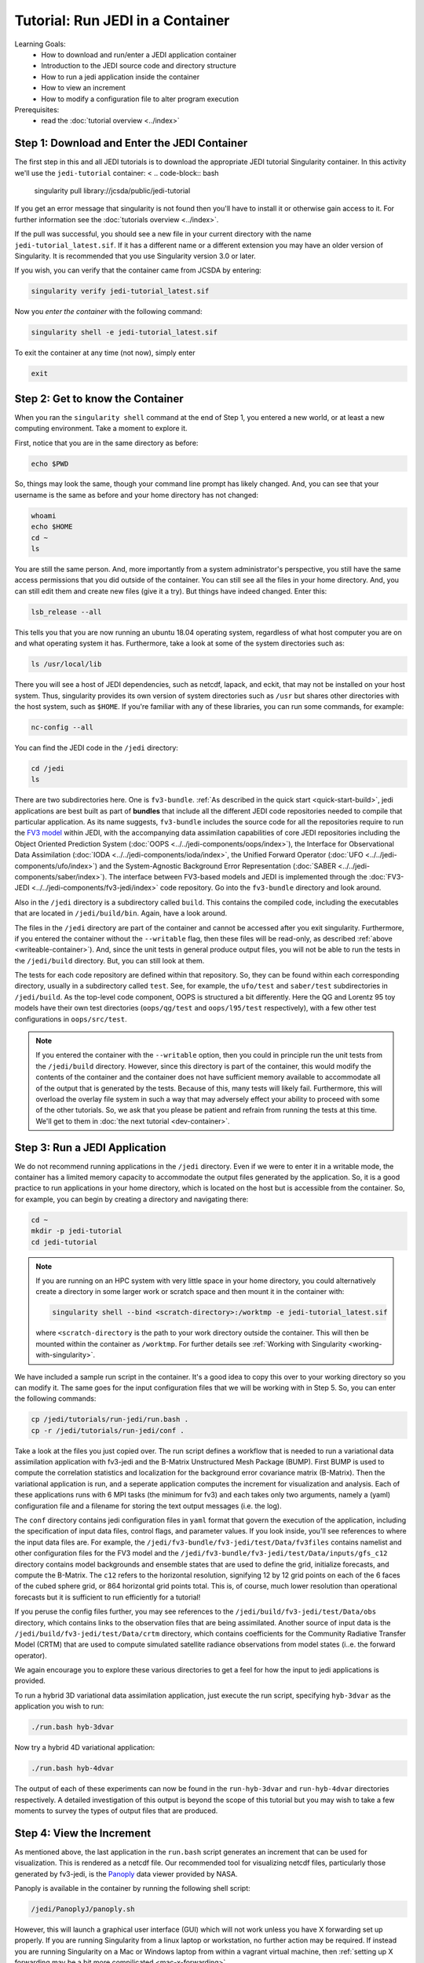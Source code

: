 .. _top-tut-run-jedi:

Tutorial: Run JEDI in a Container
=================================

Learning Goals:
 - How to download and run/enter a JEDI application container
 - Introduction to the JEDI source code and directory structure
 - How to run a jedi application inside the container
 - How to view an increment
 - How to modify a configuration file to alter program execution

Prerequisites:
 - read the :doc:`tutorial overview <../index>`


Step 1: Download and Enter the JEDI Container
---------------------------------------------

The first step in this and all JEDI tutorials is to download the appropriate JEDI tutorial Singularity container.  In this activity we'll use the ``jedi-tutorial`` container:
<
.. code-block:: bash

   singularity pull library://jcsda/public/jedi-tutorial

If you get an error message that singularity is not found then you'll have to install it or otherwise gain access to it.  For further information see the :doc:`tutorials overview <../index>`.

If the pull was successful, you should see a new file in your current directory with the name ``jedi-tutorial_latest.sif``.  If it has a different name or a different extension you may have an older version of Singularity.  It is recommended that you use Singularity version 3.0 or later.

If you wish, you can verify that the container came from JCSDA by entering:

.. code-block:: bash

   singularity verify jedi-tutorial_latest.sif

Now you *enter the container* with the following command:

.. code-block:: bash

   singularity shell -e jedi-tutorial_latest.sif

To exit the container at any time (not now), simply enter

.. code-block:: bash

   exit

.. _meet-the-container:

Step 2: Get to know the Container
---------------------------------

When you ran the ``singularity shell`` command at the end of Step 1, you entered a new world, or at least a new computing environment.  Take a moment to explore it.

First, notice that you are in the same directory as before:

.. code-block:: bash

  echo $PWD

So, things may look the same, though your command line prompt has likely changed.  And, you can see that your username is the same as before and your home directory has not changed:

.. code-block:: bash

  whoami
  echo $HOME
  cd ~
  ls


You are still the same person.  And, more importantly from a system administrator's perspective, you still have the same access permissions that you did outside of the container.  You can still see all the files in your home directory.  And, you can still edit them and create new files (give it a try).  But things have indeed changed.  Enter this:

.. code-block:: bash

  lsb_release --all

This tells you that you are now running an ubuntu 18.04 operating system, regardless of what host computer you are on and what operating system it has.  Furthermore, take a look at some of the system directories such as:

.. code-block:: bash

   ls /usr/local/lib

There you will see a host of JEDI dependencies, such as netcdf, lapack, and eckit, that may not be installed on your host system.  Thus, singularity provides its own version of system directories such as ``/usr`` but shares other directories with the host system, such as ``$HOME``.  If you're familiar with any of these libraries, you can run some commands, for example:

.. code-block:: bash

   nc-config --all

You can find the JEDI code in the ``/jedi`` directory:

.. code-block:: bash

   cd /jedi
   ls

There are two subdirectories here.  One is ``fv3-bundle``.  :ref:`As described in the quick start <quick-start-build>`, jedi applications are best built as part of **bundles** that include all the different JEDI code repositories needed to compile that particular application.  As its name suggests, ``fv3-bundle`` includes the source code for all the repositories require to run the `FV3 model <https://www.gfdl.noaa.gov/fv3/>`_ within JEDI, with the accompanying data assimilation capabilities of core JEDI repositories including the Object Oriented Prediction System (:doc:`OOPS <../../jedi-components/oops/index>`), the Interface for Observational Data Assimilation (:doc:`IODA <../../jedi-components/ioda/index>`, the Unified Forward Operator (:doc:`UFO <../../jedi-components/ufo/index>`) and the System-Agnostic Background Error Representation (:doc:`SABER <../../jedi-components/saber/index>`).  The interface between FV3-based models and JEDI is implemented through the :doc:`FV3-JEDI <../../jedi-components/fv3-jedi/index>` code repository.  Go into the ``fv3-bundle`` directory and look around.

Also in the ``/jedi`` directory is a subdirectory called ``build``.  This contains the compiled code, including the executables that are located in ``/jedi/build/bin``.  Again, have a look around.

The files in the ``/jedi`` directory are part of the container and cannot be accessed after you exit singularity.  Furthermore, if you entered the container without the ``--writable`` flag, then these files will be read-only, as described :ref:`above <writeable-container>`).  And, since the unit tests in general produce output files, you will not be able to run the tests in the ``/jedi/build`` directory.  But, you can still look at them.

The tests for each code repository are defined within that repository.  So, they can be found within each corresponding directory, usually in a subdirectory called ``test``.  See, for example, the ``ufo/test`` and ``saber/test`` subdirectories in ``/jedi/build``.  As the top-level code component, OOPS is structured a bit differently.  Here the QG and Lorentz 95 toy models have their own test directories (``oops/qg/test`` and ``oops/l95/test`` respectively), with a few other test configurations in ``oops/src/test``.

.. note::

   If you entered the container with the ``--writable`` option, then you could in principle run the unit tests from the ``/jedi/build`` directory.  However, since this directory is part of the container, this would modify the contents of the container and the container does not have sufficient memory available to accommodate all of the output that is generated by the tests.  Because of this, many tests will likely fail.  Furthermore, this will overload the overlay file system in such a way that may adversely effect your ability to proceed with some of the other tutorials.  So, we ask that you please be patient and refrain from running the tests at this time.  We'll get to them in :doc:`the next tutorial <dev-container>`.


Step 3: Run a JEDI Application
------------------------------

We do not recommend running applications in the ``/jedi`` directory.  Even if we were to enter it in a writable mode, the container has a limited memory capacity to accommodate the output files generated by the application.  So, it is a good practice to run applications in your home directory, which is located on the host but is accessible from the container.  So, for example, you can begin by creating a directory and navigating there:

.. code-block:: bash

   cd ~
   mkdir -p jedi-tutorial
   cd jedi-tutorial

.. note::

   If you are running on an HPC system with very little space in your home directory, you could alternatively create a directory in some larger work or scratch space and then mount it in the container with:

   .. code-block:: bash

      singularity shell --bind <scratch-directory>:/worktmp -e jedi-tutorial_latest.sif


   where ``<scratch-directory`` is the path to your work directory outside the container.  This will then be mounted within the container as ``/worktmp``.  For further details see :ref:`Working with Singularity <working-with-singularity>`.

We have included a sample run script in the container.  It's a good idea to copy this over to your working directory so you can modify it.  The same goes for the input configuration files that we will be working with in Step 5.  So, you can enter the following commands:

.. code-block:: bash

   cp /jedi/tutorials/run-jedi/run.bash .
   cp -r /jedi/tutorials/run-jedi/conf .

Take a look at the files you just copied over.  The run script defines a workflow that is needed to run a variational data assimilation application with fv3-jedi and the B-Matrix Unstructured Mesh Package (BUMP).  First BUMP is used to compute the correlation statistics and localization for the background error covariance matrix (B-Matrix).  Then the variational application is run, and a seperate application computes the increment for visualization and analysis.  Each of these applications runs with 6 MPI tasks (the minimum for fv3) and each takes only two arguments, namely a (yaml) configuration file and a filename for storing the text output messages (i.e. the log).

The ``conf`` directory contains jedi configuration files in ``yaml`` format that govern the execution of the application, including the specification of input data files, control flags, and parameter values.  If you look inside, you'll see references to where the input data files are.  For example, the ``/jedi/fv3-bundle/fv3-jedi/test/Data/fv3files`` contains namelist and other configuration files for the FV3 model and the ``/jedi/fv3-bundle/fv3-jedi/test/Data/inputs/gfs_c12`` directory contains model backgrounds and ensemble states that are used to define the grid, initialize forecasts, and compute the B-Matrix.  The ``c12`` refers to the horizontal resolution, signifying 12 by 12 grid points on each of the 6 faces of the cubed sphere grid, or 864 horizontal grid points total.  This is, of course, much lower resolution than operational forecasts but it is sufficient to run efficiently for a tutorial!

If you peruse the config files further, you may see references to the ``/jedi/build/fv3-jedi/test/Data/obs`` directory, which contains links to the observation files that are being assimilated.  Another source of input data is the ``/jedi/build/fv3-jedi/test/Data/crtm`` directory, which contains coefficients for the Community Radiative Transfer Model (CRTM) that are used to compute simulated satellite radiance observations from model states (i..e. the forward operator).

We again encourage you to explore these various directories to get a feel for how the input to jedi applications is provided.

To run a hybrid 3D variational data assimilation application, just execute the run script, specifying ``hyb-3dvar`` as the application you wish to run:

.. code-block:: bash

   ./run.bash hyb-3dvar

Now try a hybrid 4D variational application:

.. code-block:: bash

   ./run.bash hyb-4dvar

The output of each of these experiments can now be found in the ``run-hyb-3dvar`` and ``run-hyb-4dvar`` directories respectively.  A detailed investigation of this output is beyond the scope of this tutorial but you may wish to take a few moments to survey the types of output files that are produced.

Step 4: View the Increment
--------------------------

As mentioned above, the last application in the ``run.bash`` script generates an increment that can be used for visualization.  This is rendered as a netcdf file.  Our recommended tool for visualizing netcdf files, particularly those generated by fv3-jedi, is the `Panoply <https://www.giss.nasa.gov/tools/panoply/>`_ data viewer provided by NASA.

Panoply is available in the container by running the following shell script:

.. code-block:: bash

   /jedi/PanoplyJ/panoply.sh

However, this will launch a graphical user interface (GUI) which will not work unless you have X forwarding set up properly.  If you are running Singularity from a linux laptop or workstation, no further action may be required.  If instead you are running Singularity on a Mac or Windows laptop from within a vagrant virtual machine, then :ref:`setting up X forwarding may be a bit more compilicated <mac-x-forwarding>`.

In general, X forwarding from inside the Singularity container works just like it does outside of the container.  So, if you are able to launch a graphical application outside of the container (``xclock`` is often a convenient test case), then run ``echo $DISPLAY`` to see what the value of your ``DISPLAY`` environment variable is.  Then, from within the container, set the ``DISPLAY`` variable to the same value.  For example, if you're logging into a remote machine with ``ssh -Y`` then you may need to do something like this:

.. code-block:: bash

   export DISPLAY=localhost:10.0

However, we do not want you to spend too much time sorting out the details of X forwarding - that would distract us from the goals of this tutorial.  Even if you do get it to work, it may be impractical to run a GUI over the internet if you are running Singularity from a cloud computing instance or on an HPC system (it may be too slow, depending on your bandwidth).

So, if you're having trouble with Panoply in the container, we recommend that you just install it on your local computer - whatever workstation or laptop is sitting in front of you.  Panoply is free and easy to install on most linux, Mac, and Windows systems.  Just `follow follow NASA's instructions and you'll be all set <https://www.giss.nasa.gov/tools/panoply/download/>`_.  Then, you can download or copy the files from the singularity container to your local machine and view them without worrying too much about your network bandwidth.

Whether you are viewing the files from within the container or not, we recommend that you start with the increment generated when you ran the ``hyb-3dvar`` application in Step 2.  Start Panoply as described in the NASA instructions - either by running it from the command line as shown above or by otherwise opening the application.

In the finder screen, navigate to the directory that contains the increment file, select it, and then select Open. Select Temperature from the list of data sets. Then, in the upper left corner, select Create Plot. A dialog box will come up: you can leave all the settings at their default values and select Create.

Now you should be able to see the temperature increment. Note the color table on the bottom and the gray outlines that mark the edges of the cubed sphere. This shows a level at the top of the domain (level 1) by default. To see a more representative level lower down in the atmosphere, go to the Vertical level menu item at the bottom and select level 50.  Save this image by selecting **Save image** from the **File** menu.

Now play around a bit with Panoply. Explore it’s options. Scroll through the levels to see how the increment chandes with height.  Try plotting out zonal averages instead of a map. Navigate to the Map tab and try a different projection. Go back to the original window and create a new plot with a different field. Try the **Combine plots** option on the menu bar at the top.


Step 5: Change the Configuration (Optional)
-------------------------------------------

This is really a :doc:`Padawan level activity <../level2/index>` so feel free to come back to it after you've done some of the other more advanced tutorials.  But, experienced practitioners of data assimilation might wish to edit the configuration files in your local ``jedi-tutorial/conf`` directory and see how that effects the resulting increments.

Here are a few possible activities - we encourage you to come up with your own:

- change the variable list in one or more of the observations that are assimilated.   For example, you can remove ``eastward_wind`` and ``northward_wind`` from the aircraft and/or radiosonde observations, leaving only temperature.
- remove one of the observation types entirely, such as aircraft or GNSSRO refractivity measurements (*hint: you may wish to review the* `basic yaml syntax <https://learn.getgrav.org/16/advanced/yaml>`_ *to see how components of a particular yaml item are defined*).
- change the localization length scales for bump (*hint:* ``rh`` *and* ``rv`` *correspond to horizonal and vertical length scales respectively, in units of meters*)

After each change remember to run the ``run.bash`` script again to generate new output.
